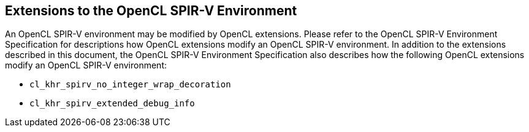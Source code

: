 // Copyright 2017-2020 The Khronos Group. This work is licensed under a
// Creative Commons Attribution 4.0 International License; see
// http://creativecommons.org/licenses/by/4.0/

[[spirv_extensions]]
== Extensions to the OpenCL SPIR-V Environment

An OpenCL SPIR-V environment may be modified by OpenCL extensions.
Please refer to the OpenCL SPIR-V Environment Specification for descriptions how OpenCL extensions modify an OpenCL SPIR-V environment.
In addition to the extensions described in this document, the OpenCL SPIR-V Environment Specification also describes how the following OpenCL extensions modify an OpenCL SPIR-V environment:

* `cl_khr_spirv_no_integer_wrap_decoration`
* `cl_khr_spirv_extended_debug_info`
